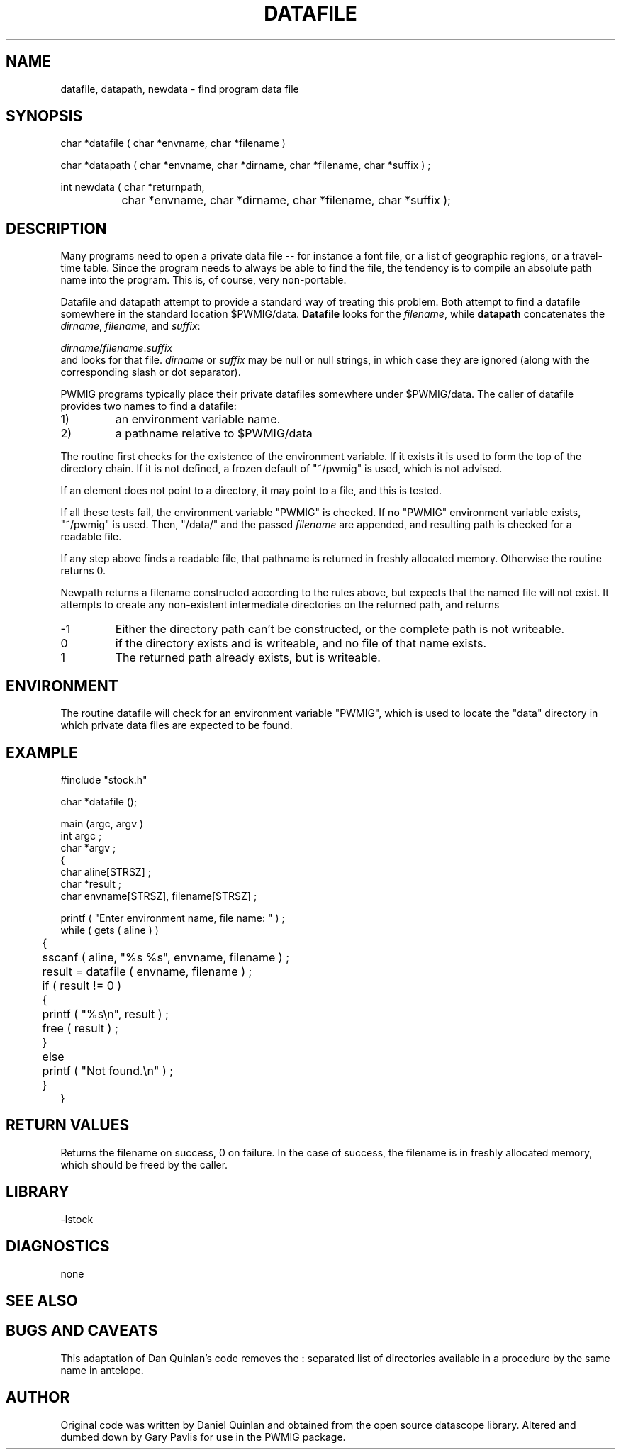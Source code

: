 .TH DATAFILE 3 "$Date: 2014/09/01 21:26:12 $"
.SH NAME
datafile, datapath, newdata \- find program data file 
.SH SYNOPSIS
.nf

char *datafile ( char *envname, char *filename ) 

char *datapath ( char *envname, char *dirname, char *filename, char *suffix ) ;

int newdata ( char *returnpath, 
		char *envname, char *dirname, char *filename, char *suffix );

.fi
.SH DESCRIPTION
Many programs need to open a private data file -- for
instance a font file, or a list of geographic
regions, or a travel-time table.  Since the program needs to 
always be able to find the file, the tendency is to 
compile an absolute path name into the program.
This is,  of course, very non-portable.
.LP
Datafile and datapath attempt to provide a standard 
way of treating this problem.
Both attempt to find a datafile somewhere in the
standard location $PWMIG/data.  \fBDatafile\fR looks
for the \fIfilename\fR, while \fBdatapath\fR concatenates
the \fIdirname\fR, \fIfilename\fR, and \fIsuffix\fR:
.nf

    \fIdirname\fR/\fIfilename\fR.\fIsuffix\fR
	
.fi
and looks for that file. 
\fIdirname\fR or \fIsuffix\fR may be null or null strings, in
which case they are ignored (along with the corresponding 
slash or dot separator). 
.LP
PWMIG programs typically place their private
datafiles somewhere under $PWMIG/data.
The caller of datafile provides two names to find
a datafile: 
.IP 1)
an environment variable name.
.IP 2)
a pathname relative to $PWMIG/data
.LP
The routine first checks for the existence of the 
environment variable.
If it exists it is used to form the top of the 
directory chain.  If it is not defined, a frozen
default of "~/pwmig" is used, which is not advised.  
.LP
If an element does not point to a directory, 
it may point to a file, and this is tested.
.LP
If all these tests fail, the environment variable 
"PWMIG" is checked.  If no "PWMIG" environment variable exists, 
"~/pwmig" is used.
Then, "/data/" and the passed \fIfilename\fR
are appended, and resulting path is checked for
a readable file.
.LP
If any step above finds a readable file, that
pathname is returned in freshly allocated memory.  
Otherwise the routine
returns 0.
.LP
Newpath returns a filename constructed according to the
rules above, but expects that the named file will not exist.
It attempts to create any non-existent intermediate directories
on the returned path, and returns
.IP -1 
Either the directory path can't be constructed, or the complete
path is not writeable.
.IP 0
if the directory exists and is writeable, and no file of that
name exists.
.IP 1
The returned path already exists, but is writeable.
.SH ENVIRONMENT
The routine datafile will check for an environment variable
"PWMIG", which is used to locate the "data" directory 
in which private data files are expected to be found.
.SH EXAMPLE
.nf
#include "stock.h"

char *datafile (); 

main (argc, argv ) 
int argc ;
char *argv ; 
{
    char aline[STRSZ] ; 
    char *result ; 
    char envname[STRSZ], filename[STRSZ] ; 

    printf ( "Enter environment name, file name: " ) ; 
    while ( gets ( aline ) ) 
	{
	sscanf ( aline, "%s %s", envname, filename ) ; 
	result = datafile ( envname, filename ) ; 
	if ( result != 0 ) 
	    {
	    printf ( "%s\en", result ) ; 
	    free ( result ) ; 
	    }
	else
	    printf ( "Not found.\en" ) ; 
	}
}
.fi
.SH RETURN VALUES
Returns the filename on success, 
0 on failure.  In the case of success, the filename is
in freshly allocated memory, which should be freed by the 
caller.
.SH LIBRARY
-lstock
.SH DIAGNOSTICS
none
.SH "SEE ALSO"
.nf
.fi
.SH "BUGS AND CAVEATS"
.LP
This adaptation of Dan Quinlan's code removes the : separated list 
of directories available in a procedure by the same name in antelope.
.SH AUTHOR
Original code was written by Daniel Quinlan and obtained from the 
open source datascope library.   Altered and dumbed down by Gary Pavlis
for use in the PWMIG package.
